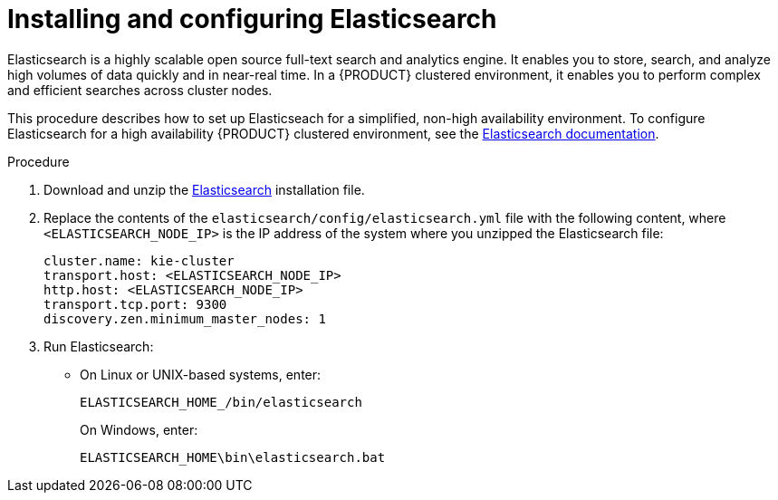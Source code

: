 [id='clustering-elasticsearch-proc_{context}']
= Installing and configuring Elasticsearch

Elasticsearch is a highly scalable open source full-text search and analytics engine. It enables you to store, search, and analyze high volumes of data quickly and in near-real time.  In a {PRODUCT} clustered environment, it enables you to perform complex and efficient searches across cluster nodes. 

This procedure describes how to set up Elasticseach for a simplified, non-high availability environment. To configure Elasticsearch for a high availability {PRODUCT} clustered environment, see the https://www.elastic.co/guide/en/elasticsearch/reference/5.6/system-config.html[Elasticsearch documentation].

.Procedure
. Download and unzip the  https://artifacts.elastic.co/downloads/elasticsearch/elasticsearch-5.6.5.zip[Elasticsearch] installation file. 
. Replace the contents of the `elasticsearch/config/elasticsearch.yml` file with the following content, where `<ELASTICSEARCH_NODE_IP>` is the IP address of the system where you unzipped the Elasticsearch file:
+
[source]
----
cluster.name: kie-cluster
transport.host: <ELASTICSEARCH_NODE_IP>
http.host: <ELASTICSEARCH_NODE_IP>
transport.tcp.port: 9300
discovery.zen.minimum_master_nodes: 1
----
. Run Elasticsearch:
+
* On Linux or UNIX-based systems, enter:
+
[source]
----
ELASTICSEARCH_HOME_/bin/elasticsearch
----
+
On Windows, enter:
+
[source]
----
ELASTICSEARCH_HOME\bin\elasticsearch.bat
----
